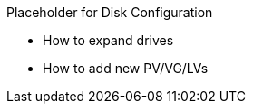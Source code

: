 // Post Provisioning >> Disk Partitioning

Placeholder for Disk Configuration

* How to expand drives
* How to add new PV/VG/LVs

